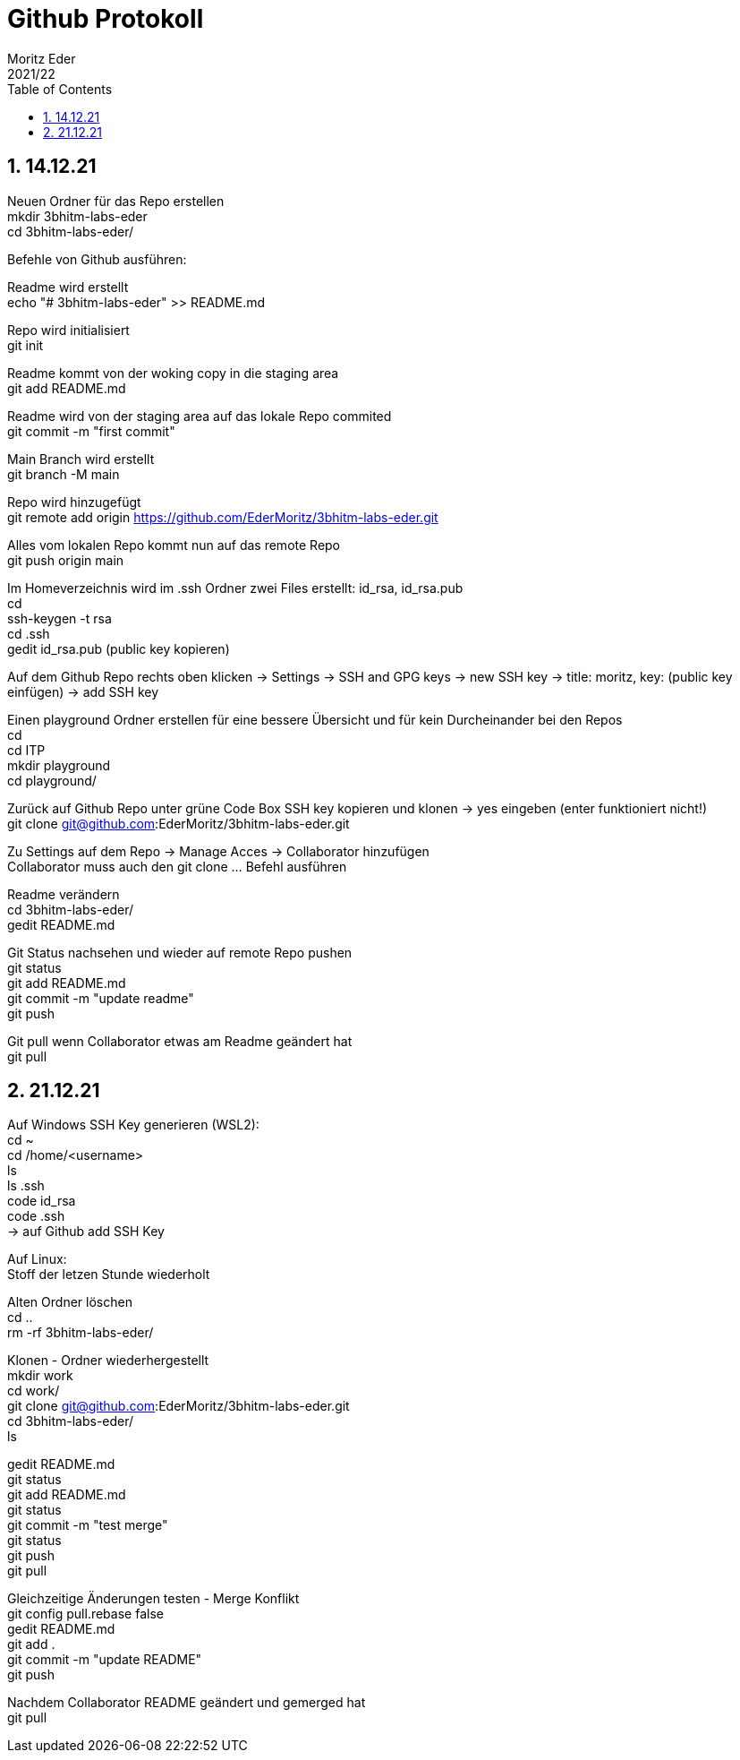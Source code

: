 = Github Protokoll
Moritz Eder
2021/22
ifndef::imagesdir[:imagesdir: images]
//:toc-placement!:  // prevents the generation of the doc at this position, so it can be printed afterwards
:sourcedir: ../src/main/java
:icons: font
:sectnums:    // Nummerierung der Überschriften / section numbering
:toc: left

//Need this blank line after ifdef, don't know why...
ifdef::backend-html5[]

// print the toc here (not at the default position)
//toc::[]

== 14.12.21

Neuen Ordner für das Repo erstellen +
mkdir 3bhitm-labs-eder +
cd 3bhitm-labs-eder/

Befehle von Github ausführen:

Readme wird erstellt +
echo "# 3bhitm-labs-eder" >> README.md

Repo wird initialisiert +
git init

Readme kommt von der woking copy in die staging area +
git add README.md

Readme wird von der staging area auf das lokale Repo
commited +
git commit -m "first commit"

Main Branch wird erstellt +
git branch -M main

Repo wird hinzugefügt +
git remote add origin https://github.com/EderMoritz/3bhitm-labs-eder.git

Alles vom lokalen Repo kommt nun auf das remote Repo +
git push origin main

Im Homeverzeichnis wird im .ssh Ordner zwei Files erstellt: id_rsa, id_rsa.pub +
cd +
ssh-keygen -t rsa +
cd .ssh +
gedit id_rsa.pub (public key kopieren)

Auf dem Github Repo rechts oben klicken -> Settings -> SSH and GPG keys -> new SSH key -> title: moritz, key: (public key einfügen) -> add SSH key

Einen playground Ordner erstellen für eine bessere Übersicht und für kein Durcheinander bei den Repos +
cd +
cd ITP +
mkdir playground +
cd playground/

Zurück auf Github Repo unter grüne Code Box SSH key kopieren und klonen -> yes eingeben (enter funktioniert nicht!) +
git clone git@github.com:EderMoritz/3bhitm-labs-eder.git

Zu Settings auf dem Repo -> Manage Acces -> Collaborator hinzufügen +
Collaborator muss auch den git clone ... Befehl ausführen

Readme verändern +
cd 3bhitm-labs-eder/ +
gedit README.md

Git Status nachsehen und wieder auf remote Repo pushen +
git status +
git add README.md +
git commit -m "update readme" +
git push

Git pull wenn Collaborator etwas am Readme geändert hat +
git pull

== 21.12.21

Auf Windows SSH Key generieren (WSL2): +
cd ~ +
cd /home/<username> +
ls +
ls .ssh +
code id_rsa +
code .ssh +
-> auf Github add SSH Key

Auf Linux: +
Stoff der letzen Stunde wiederholt

Alten Ordner löschen +
cd .. +
rm -rf 3bhitm-labs-eder/

Klonen - Ordner wiederhergestellt +
mkdir work +
cd work/ +
git clone git@github.com:EderMoritz/3bhitm-labs-eder.git +
cd 3bhitm-labs-eder/ +
ls

gedit README.md +
git status +
git add README.md +
git status +
git commit -m "test merge" +
git status +
git push +
git pull

Gleichzeitige Änderungen testen - Merge Konflikt +
git config pull.rebase false +
gedit README.md +
git add . +
git commit -m "update README" +
git push

Nachdem Collaborator README geändert und gemerged hat +
git pull

